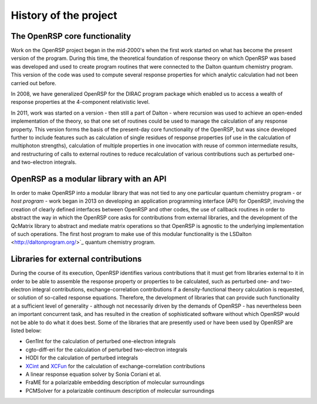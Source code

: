 History of the project
======================


The OpenRSP core functionality
------------------------------

Work on the OpenRSP project began in the mid-2000's when the first work started
on what has become the present version of the program. During this time, the
theoretical foundation of response theory on which OpenRSP was based was
developed and used to create program routines that were connected to the Dalton
quantum chemistry program. This version of the code was used to compute several
response properties for which analytic calculation had not been carried out
before.

In 2008, we have generalized OpenRSP for the DIRAC program package which
enabled us to access a wealth of response properties at the 4-component
relativistic level.

In 2011, work was started on a version - then still a part of Dalton - where
recursion was used to achieve an open-ended implementation of the theory, so
that one set of routines could be used to manage the calculation of any
response property. This version forms the basis of the present-day core
functionality of the OpenRSP, but was since developed further to include
features such as calculation of single residues of response properties (of use
in the calculation of multiphoton strengths), calculation of multiple
properties in one invocation with reuse of common intermediate results, and
restructuring of calls to external routines to reduce recalculation of various
contributions such as perturbed one- and two-electron integrals.

OpenRSP as a modular library with an API
----------------------------------------

In order to make OpenRSP into a modular library that was not tied to any one
particular quantum chemistry program - or *host program* - work began in 2013
on developing an application programming interface (API) for OpenRSP, involving
the creation of clearly defined interfaces between OpenRSP and other codes, the
use of callback routines in order to abstract the way in which the OpenRSP core
asks for contributions from external libraries, and the development of the
QcMatrix library to abstract and mediate matrix operations so that OpenRSP is
agnostic to the underlying implementation of such operations. The first host
program to make use of this modular functionality is the
LSDalton <http://daltonprogram.org/>`_ quantum chemistry program.

Libraries for external contributions
------------------------------------

During the course of its execution, OpenRSP identifies various contributions
that it must get from libraries external to it in order to be able to assemble
the response property or properties to be calculated, such as perturbed one-
and two-electron integral contributions, exchange-correlation contributions if
a density-functional theory calculation is requested, or solution of so-called
response equations. Therefore, the development of libraries that can provide
such functionality at a sufficient level of generality - although not
necessarily driven by the demands of OpenRSP - has nevertheless been an
important concurrent task, and has resulted in the creation of sophisticated
software without which OpenRSP would not be able to do what it does best. Some
of the libraries that are presently used or have been used by OpenRSP are
listed below:

* Gen1Int for the calculation of perturbed one-electron integrals
* cgto-diff-eri for the calculation of perturbed two-electron integrals
* HODI for the calculation of perturbed integrals
* `XCint <https://github.com/dftlibs/xcint/>`_ and
  `XCFun <https://github.com/dftlibs/xcfun/>`_
  for the calculation of exchange-correlation contributions
* A linear response equation solver by Sonia Coriani et al.
* FraME for a polarizable embedding description of molecular surroundings
* PCMSolver for a polarizable continuum description of molecular surroundings
